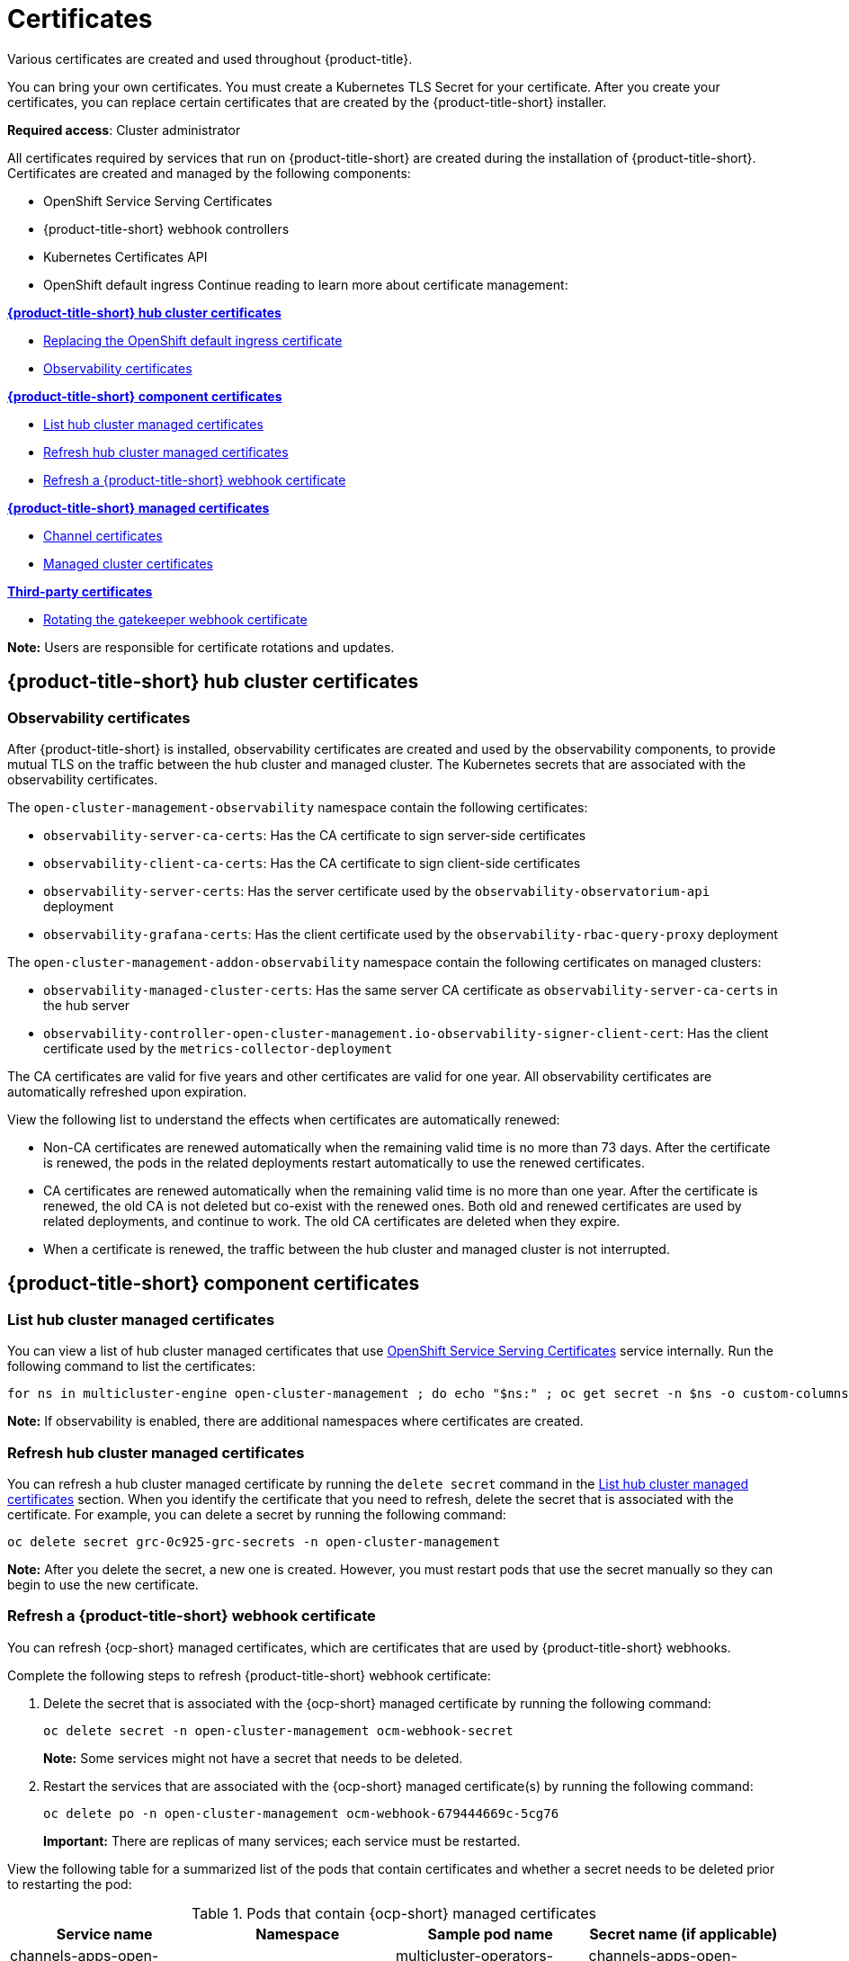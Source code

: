 [#certificates]
= Certificates
//under modular construction
//request from the issue is to add instructions on how to update certificates after they are replaced
Various certificates are created and used throughout {product-title}.

You can bring your own certificates. You must create a Kubernetes TLS Secret for your certificate. After you create your certificates, you can replace certain certificates that are created by the {product-title-short} installer.

*Required access*: Cluster administrator

All certificates required by services that run on {product-title-short} are created during the installation of {product-title-short}. Certificates are created and managed by the following components:

* OpenShift Service Serving Certificates
* {product-title-short} webhook controllers
* Kubernetes Certificates API
* OpenShift default ingress
//the OpenShift default ingress is considered a hub cluster certificate
//^this statement is mentioned at the end of the file; should this be mentioned earlier? 
Continue reading to learn more about certificate management:
 
*<<acm-certs,{product-title-short} hub cluster certificates>>*

* link:https://docs.openshift.com/container-platform/4.11/security/certificates/replacing-default-ingress-certificate.html[Replacing the OpenShift default ingress certificate]

* <<observability-certificates,Observability certificates>>


*<<acm-component-cert,{product-title-short} component certificates>>*

* <<list-hub-cluster-managed-certificates,List hub cluster managed certificates>>
* <<refresh-hub-cluster-managed-certificates,Refresh hub cluster managed certificates>>
* <<refresh-an-acm-webhook,Refresh a {product-title-short} webhook certificate>>

*<<acm-managed-cert,{product-title-short} managed certificates>>*

* <<channel-certificates,Channel certificates>>
* <<managed-cluster-certificates,Managed cluster certificates>>

*<<third-party-cert,Third-party certificates>>*

* <<rotating-the-gatekeeper-webhook-certificate,Rotating the gatekeeper webhook certificate>>

*Note:* Users are responsible for certificate rotations and updates.

[#acm-certs]
== {product-title-short} hub cluster certificates

[#observability-certificates]
=== Observability certificates

After {product-title-short} is installed, observability certificates are created and used by the observability components, to provide mutual TLS on the traffic between the hub cluster and managed cluster. The Kubernetes secrets that are associated with the observability certificates. 

The `open-cluster-management-observability` namespace contain the following certificates:

* `observability-server-ca-certs`: Has the CA certificate to sign server-side certificates
* `observability-client-ca-certs`: Has the CA certificate to sign client-side certificates
* `observability-server-certs`: Has the server certificate used by the `observability-observatorium-api` deployment
* `observability-grafana-certs`: Has the client certificate used by the `observability-rbac-query-proxy` deployment 


The `open-cluster-management-addon-observability` namespace contain the following certificates on managed clusters:

* `observability-managed-cluster-certs`: Has the same server CA certificate as `observability-server-ca-certs` in the hub server
* `observability-controller-open-cluster-management.io-observability-signer-client-cert`: Has the client certificate used by the `metrics-collector-deployment` 


The CA certificates are valid for five years and other certificates are valid for one year. All observability certificates are automatically refreshed upon expiration.

View the following list to understand the effects when certificates are automatically renewed:

* Non-CA certificates are renewed automatically when the remaining valid time is no more than 73 days. After the certificate is renewed, the pods in the related deployments restart automatically to use the renewed certificates.

* CA certificates are renewed automatically when the remaining valid time is no more than one year. After the certificate is renewed, the old CA is not deleted but co-exist with the renewed ones. Both old and renewed certificates are used by related deployments, and continue to work. The old CA certificates are deleted when they expire.

* When a certificate is renewed, the traffic between the hub cluster and managed cluster is not interrupted.



[#acm-component-cert]
== {product-title-short} component certificates

[#list-hub-cluster-managed-certificates]
=== List hub cluster managed certificates

You can view a list of hub cluster managed certificates that use link:https://docs.openshift.com/container-platform/4.11/security/certificates/service-serving-certificate.html[OpenShift Service Serving Certificates] service internally. Run the following command to list the certificates: 

----
for ns in multicluster-engine open-cluster-management ; do echo "$ns:" ; oc get secret -n $ns -o custom-columns=Name:.metadata.name,Expiration:.metadata.annotations.service\\.beta\\.openshift\\.io/expiry | grep -v '<none>' ; echo ""; done
----

*Note:* If observability is enabled, there are additional namespaces where certificates are created.

//in terms of refreshing certificates, there is an ask to add instructions on refreshing certificates manually if the cert is not propagated by itself
[#refresh-hub-cluster-managed-certificates]
=== Refresh hub cluster managed certificates 

You can refresh a hub cluster managed certificate by running the `delete secret` command in the <<list-hub-cluster-managed-certificates,List hub cluster managed certificates>> section. When you identify the certificate that you need to refresh, delete the secret that is associated with the certificate. For example, you can delete a secret by running the following command:

----
oc delete secret grc-0c925-grc-secrets -n open-cluster-management
----

*Note:* After you delete the secret, a new one is created. However, you must restart pods that use the secret manually so they can begin to use the new certificate.

[#refresh-an-acm-webhook]
=== Refresh a {product-title-short} webhook certificate

You can refresh {ocp-short} managed certificates, which are certificates that are used by {product-title-short} webhooks. 

Complete the following steps to refresh {product-title-short} webhook certificate:

. Delete the secret that is associated with the {ocp-short} managed certificate by running the following command:
+
----
oc delete secret -n open-cluster-management ocm-webhook-secret
----
+
*Note:* Some services might not have a secret that needs to be deleted.

. Restart the services that are associated with the {ocp-short} managed certificate(s) by running the following command:
+
----
oc delete po -n open-cluster-management ocm-webhook-679444669c-5cg76
----
+
*Important:* There are replicas of many services; each service must be restarted.

View the following table for a summarized list of the pods that contain certificates and whether a secret needs to be deleted prior to restarting the pod:

.Pods that contain {ocp-short} managed certificates
|===
| Service name | Namespace | Sample pod name | Secret name (if applicable)

|  channels-apps-open-cluster-management-webhook-svc
| open-cluster-management
| multicluster-operators-application-8c446664c-5lbfk
| channels-apps-open-cluster-management-webhook-svc-ca

| multicluster-operators-application-svc
| open-cluster-management
| multicluster-operators-application-8c446664c-5lbfk
| multicluster-operators-application-svc-ca

| cluster-manager-registration-webhook
| open-cluster-management-hub
| cluster-manager-registration-webhook-fb7b99c-d8wfc
| registration-webhook-serving-cert

| cluster-manager-work-webhook
| open-cluster-management-hub
| cluster-manager-work-webhook-89b8d7fc-f4pv8
| work-webhook-serving-cert
|===

[#acm-managed-cert]
== {product-title-short} managed certificates

[#channel-certificates]
=== Channel certificates

CA certificates can be associated with Git channel that are a part of the {product-title-short} application management. See link:../applications/configuring_git_channel.adoc#using-custom-CA-certificates-for-secure-HTTPS-connection[Using custom CA certificates for a secure HTTPS connection] for more details.

Helm channels allow you to disable certificate validation. Helm channels where certificate validation is disabled, must be configured in development environments. Disabling certificate validation introduces security risks.

[#managed-cluster-certificates]
=== Managed cluster certificates

Certificates are used to authenticate managed clusters with the hub. Therefore, it is important to be aware of troubleshooting scenarios associated with these certificates. View link:../troubleshooting/trouble_cluster_offline_cert.adoc#troubleshooting-imported-clusters-offline-after-certificate-change[Troubleshooting imported clusters offline after certificate change] for more details.  

The managed cluster certificates are refreshed automatically.

[#third-party-cert]
== Third-party certificates

[#rotating-the-gatekeeper-webhook-certificate]
=== Rotating the gatekeeper webhook certificate

Complete the following steps to rotate the gatekeeper webhook certificate:

. Edit the secret that contains the certificate with the following command: 
+
----
oc edit secret -n openshift-gatekeeper-system gatekeeper-webhook-server-cert
----

. Delete the following content in the `data` section: `ca.crt`, `ca.key`, tls.crt`, and `tls.key`.

. Restart the gatekeeper webhook service by deleting the `gatekeeper-controller-manager` pods with the following command:
+
----
oc delete po -n openshift-gatekeeper-system -l control-plane=controller-manager
----

The gatekeeper webhook certificate is rotated. 


Use the certificate policy controller to create and manage certificate policies on managed clusters. See xref:../governance/policy_controllers.adoc#policy-controllers[Policy controllers] to learn more about controllers. Return to the xref:../governance/security_overview.adoc#security[Risk and compliance] page for more information.

[#additional-resources-cert]
== Additional resources

- See link:https://access.redhat.com/documentation/en-us/openshift_container_platform/4.11/html/security_and_compliance/configuring-certificates#add-service-serving[OpenShift Service Serving Certificates] for more details.

- The {ocp-short} default ingress is considered a hub cluster certificate See link:https://docs.openshift.com/container-platform/4.11/security/certificates/replacing-default-ingress-certificate.html[Replacing the OpenShift default ingress certificate] for more details.